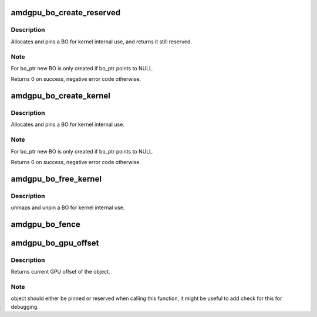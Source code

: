 .. -*- coding: utf-8; mode: rst -*-
.. src-file: drivers/gpu/drm/amd/amdgpu/amdgpu_object.c

.. _`amdgpu_bo_create_reserved`:

amdgpu_bo_create_reserved
=========================

.. c:function:: int amdgpu_bo_create_reserved(struct amdgpu_device *adev, unsigned long size, int align, u32 domain, struct amdgpu_bo **bo_ptr, u64 *gpu_addr, void **cpu_addr)

    create reserved BO for kernel use

    :param struct amdgpu_device \*adev:
        amdgpu device object

    :param unsigned long size:
        size for the new BO

    :param int align:
        alignment for the new BO

    :param u32 domain:
        where to place it

    :param struct amdgpu_bo \*\*bo_ptr:
        used to initialize BOs in structures

    :param u64 \*gpu_addr:
        GPU addr of the pinned BO

    :param void \*\*cpu_addr:
        optional CPU address mapping

.. _`amdgpu_bo_create_reserved.description`:

Description
-----------

Allocates and pins a BO for kernel internal use, and returns it still
reserved.

.. _`amdgpu_bo_create_reserved.note`:

Note
----

For bo_ptr new BO is only created if bo_ptr points to NULL.

Returns 0 on success, negative error code otherwise.

.. _`amdgpu_bo_create_kernel`:

amdgpu_bo_create_kernel
=======================

.. c:function:: int amdgpu_bo_create_kernel(struct amdgpu_device *adev, unsigned long size, int align, u32 domain, struct amdgpu_bo **bo_ptr, u64 *gpu_addr, void **cpu_addr)

    create BO for kernel use

    :param struct amdgpu_device \*adev:
        amdgpu device object

    :param unsigned long size:
        size for the new BO

    :param int align:
        alignment for the new BO

    :param u32 domain:
        where to place it

    :param struct amdgpu_bo \*\*bo_ptr:
        used to initialize BOs in structures

    :param u64 \*gpu_addr:
        GPU addr of the pinned BO

    :param void \*\*cpu_addr:
        optional CPU address mapping

.. _`amdgpu_bo_create_kernel.description`:

Description
-----------

Allocates and pins a BO for kernel internal use.

.. _`amdgpu_bo_create_kernel.note`:

Note
----

For bo_ptr new BO is only created if bo_ptr points to NULL.

Returns 0 on success, negative error code otherwise.

.. _`amdgpu_bo_free_kernel`:

amdgpu_bo_free_kernel
=====================

.. c:function:: void amdgpu_bo_free_kernel(struct amdgpu_bo **bo, u64 *gpu_addr, void **cpu_addr)

    free BO for kernel use

    :param struct amdgpu_bo \*\*bo:
        amdgpu BO to free

    :param u64 \*gpu_addr:
        *undescribed*

    :param void \*\*cpu_addr:
        *undescribed*

.. _`amdgpu_bo_free_kernel.description`:

Description
-----------

unmaps and unpin a BO for kernel internal use.

.. _`amdgpu_bo_fence`:

amdgpu_bo_fence
===============

.. c:function:: void amdgpu_bo_fence(struct amdgpu_bo *bo, struct dma_fence *fence, bool shared)

    add fence to buffer object

    :param struct amdgpu_bo \*bo:
        buffer object in question

    :param struct dma_fence \*fence:
        fence to add

    :param bool shared:
        true if fence should be added shared

.. _`amdgpu_bo_gpu_offset`:

amdgpu_bo_gpu_offset
====================

.. c:function:: u64 amdgpu_bo_gpu_offset(struct amdgpu_bo *bo)

    return GPU offset of bo

    :param struct amdgpu_bo \*bo:
        amdgpu object for which we query the offset

.. _`amdgpu_bo_gpu_offset.description`:

Description
-----------

Returns current GPU offset of the object.

.. _`amdgpu_bo_gpu_offset.note`:

Note
----

object should either be pinned or reserved when calling this
function, it might be useful to add check for this for debugging.

.. This file was automatic generated / don't edit.

